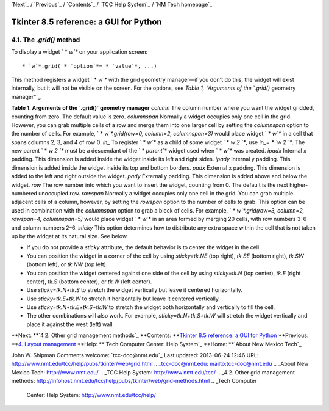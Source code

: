 `Next`_ / `Previous`_ / `Contents`_ / `TCC Help System`_ / `NM Tech
homepage`_


Tkinter 8.5 reference: a GUI for Python
=======================================






4.1. The `.grid()` method
~~~~~~~~~~~~~~~~~~~~~~~~~

To display a widget ` * `w`*` on your application screen:

::

         * `w`*.grid( * `option`*= * `value`*, ...)


This method registers a widget ` * `w`*` with the grid geometry
manager—if you don't do this, the widget will exist internally, but it
will not be visible on the screen. For the options, see `Table 1,
“Arguments of the `.grid()` geometry manager”`_.

**Table 1. Arguments of the `.grid()` geometry manager**
`column` The column number where you want the widget gridded, counting
from zero. The default value is zero. `columnspan` Normally a widget
occupies only one cell in the grid. However, you can grab multiple
cells of a row and merge them into one larger cell by setting the
`columnspan` option to the number of cells. For example, ` *
`w`*.grid(row=0, column=2, columnspan=3)` would place widget ` * `w`*`
in a cell that spans columns 2, 3, and 4 of row 0. `in_` To register `
* `w`*` as a child of some widget ` * `w 2 `*`, use `in_= * `w 2 `*`.
The new parent ` * `w 2 `*` must be a descendant of the ` * `parent`*`
widget used when ` * `w`*` was created. `ipadx` Internal x padding.
This dimension is added inside the widget inside its left and right
sides. `ipady` Internal y padding. This dimension is added inside the
widget inside its top and bottom borders. `padx` External x padding.
This dimension is added to the left and right outside the widget.
`pady` External y padding. This dimension is added above and below the
widget. `row` The row number into which you want to insert the widget,
counting from 0. The default is the next higher-numbered unoccupied
row. `rowspan` Normally a widget occupies only one cell in the grid.
You can grab multiple adjacent cells of a column, however, by setting
the `rowspan` option to the number of cells to grab. This option can
be used in combination with the `columnspan` option to grab a block of
cells. For example, ` * `w`*.grid(row=3, column=2, rowspan=4,
columnspan=5)` would place widget ` * `w`*` in an area formed by
merging 20 cells, with row numbers 3–6 and column numbers 2–6.
`sticky` This option determines how to distribute any extra space
within the cell that is not taken up by the widget at its natural
size. See below.


+ If you do not provide a `sticky` attribute, the default behavior is
  to center the widget in the cell.
+ You can position the widget in a corner of the cell by using
  `sticky=tk.NE` (top right), `tk.SE` (bottom right), `tk.SW` (bottom
  left), or `tk.NW` (top left).
+ You can position the widget centered against one side of the cell by
  using `sticky=tk.N` (top center), `tk.E` (right center), `tk.S`
  (bottom center), or `tk.W` (left center).
+ Use `sticky=tk.N+tk.S` to stretch the widget vertically but leave it
  centered horizontally.
+ Use `sticky=tk.E+tk.W` to stretch it horizontally but leave it
  centered vertically.
+ Use `sticky=tk.N+tk.E+tk.S+tk.W` to stretch the widget both
  horizontally and vertically to fill the cell.
+ The other combinations will also work. For example,
  `sticky=tk.N+tk.S+tk.W` will stretch the widget vertically and place
  it against the west (left) wall.




**Next: **`4.2. Other grid management methods`_ **Contents: **`Tkinter
8.5 reference: a GUI for Python`_ **Previous: **`4. Layout
management`_ **Help: **`Tech Computer Center: Help System`_ **Home:
**`About New Mexico Tech`_


John W. Shipman Comments welcome: `tcc-doc@nmt.edu`_ Last updated:
2013-06-24 12:46 URL:
http://www.nmt.edu/tcc/help/pubs/tkinter/web/grid.html
.. _tcc-doc@nmt.edu: mailto:tcc-doc@nmt.edu
.. _About New Mexico Tech: http://www.nmt.edu/
.. _TCC Help System: http://www.nmt.edu/tcc/
.. _4.2. Other grid management methods: http://infohost.nmt.edu/tcc/help/pubs/tkinter/web/grid-methods.html
.. _Tech Computer
        Center: Help System: http://www.nmt.edu/tcc/help/
.. _ geometry
        manager”: http://infohost.nmt.edu/tcc/help/pubs/tkinter/web/grid.html#grid-arguments
.. _4. Layout management: http://infohost.nmt.edu/tcc/help/pubs/tkinter/web/layout-mgt.html
.. _ 8.5 reference: a GUI for Python: http://infohost.nmt.edu/tcc/help/pubs/tkinter/web/index.html


